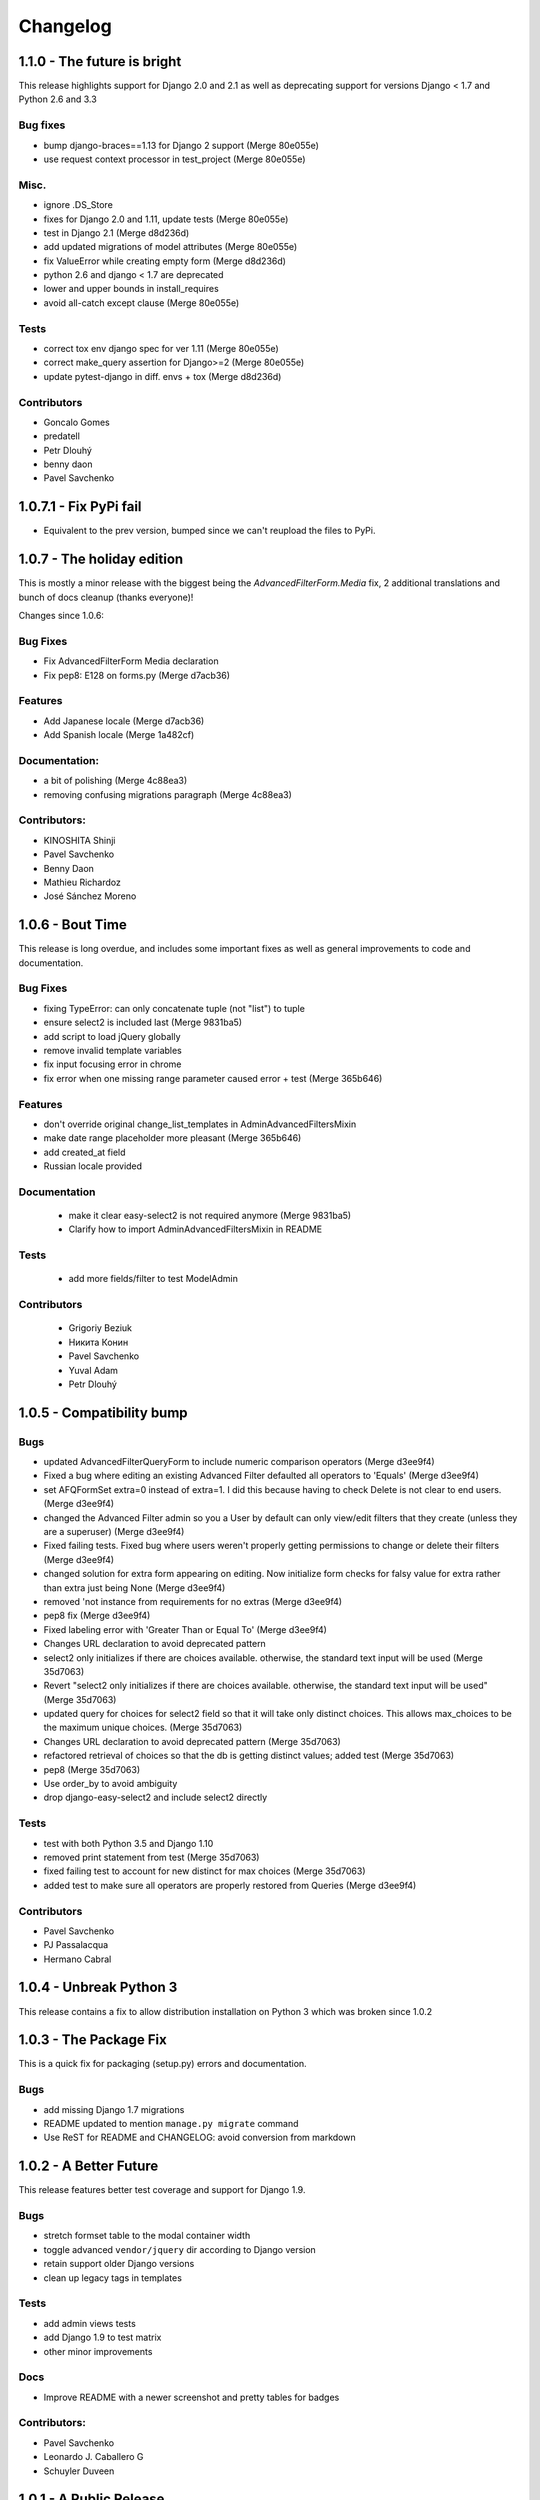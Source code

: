 Changelog
=========

1.1.0 - The future is bright
----------------------------

This release highlights support for Django 2.0 and 2.1 as well as
deprecating support for versions Django < 1.7 and Python 2.6 and 3.3

Bug fixes
~~~~~~~~~

- bump django-braces==1.13 for Django 2 support (Merge 80e055e)
- use request context processor in test_project (Merge 80e055e)

Misc.
~~~~~

- ignore .DS_Store
- fixes for Django 2.0 and 1.11, update tests (Merge 80e055e)
- test in Django 2.1 (Merge d8d236d)
- add updated migrations of model attributes (Merge 80e055e)
- fix ValueError while creating empty form (Merge d8d236d)
- python 2.6 and django < 1.7 are deprecated
- lower and upper bounds in install_requires
- avoid all-catch except clause (Merge 80e055e)

Tests
~~~~~

- correct tox env django spec for ver 1.11 (Merge 80e055e)
- correct make_query assertion for Django>=2 (Merge 80e055e)
- update pytest-django in diff. envs + tox (Merge d8d236d)

Contributors
~~~~~~~~~~~~

- Goncalo Gomes
- predatell
- Petr Dlouhý
- benny daon
- Pavel Savchenko


1.0.7.1 - Fix PyPi fail
-----------------------

- Equivalent to the prev version, bumped since we can't reupload the files to PyPi.

1.0.7 - The holiday edition
---------------------------

This is mostly a minor release with the biggest being the `AdvancedFilterForm.Media` fix, 2 additional translations and bunch of docs cleanup (thanks everyone)!

Changes since 1.0.6:

Bug Fixes
~~~~~~~~~

- Fix AdvancedFilterForm Media declaration
- Fix pep8: E128 on forms.py (Merge d7acb36)

Features
~~~~~~~~

- Add Japanese locale (Merge d7acb36)
- Add Spanish locale (Merge 1a482cf)

Documentation:
~~~~~~~~~~~~~~

- a bit of polishing (Merge 4c88ea3)
- removing confusing migrations paragraph (Merge 4c88ea3)

Contributors:
~~~~~~~~~~~~~

- KINOSHITA Shinji
- Pavel Savchenko
- Benny Daon
- Mathieu Richardoz
- José Sánchez Moreno


1.0.6 - Bout Time
-----------------

This release is long overdue, and includes some important fixes as well as general improvements to code and documentation.

Bug Fixes
~~~~~~~~~

- fixing TypeError: can only concatenate tuple (not "list") to tuple
- ensure select2 is included last (Merge 9831ba5)
- add script to load jQuery globally
- remove invalid template variables
- fix input focusing error in chrome
- fix error when one missing range parameter caused error + test (Merge 365b646)

Features
~~~~~~~~

- don't override original change_list_templates in AdminAdvancedFiltersMixin
- make date range placeholder more pleasant (Merge 365b646)
- add created_at field
- Russian locale provided

Documentation
~~~~~~~~~~~~~

   - make it clear easy-select2 is not required anymore (Merge 9831ba5)
   - Clarify how to import AdminAdvancedFiltersMixin in README

Tests
~~~~~

   - add more fields/filter to test ModelAdmin

Contributors
~~~~~~~~~~~~

   - Grigoriy Beziuk
   - Никита Конин
   - Pavel Savchenko
   - Yuval Adam
   - Petr Dlouhý


1.0.5 - Compatibility bump
--------------------------

Bugs
~~~~

- updated AdvancedFilterQueryForm to include numeric comparison operators (Merge d3ee9f4)
- Fixed a bug where editing an existing Advanced Filter defaulted all operators to 'Equals' (Merge d3ee9f4)
- set AFQFormSet extra=0 instead of extra=1. I did this because having to check Delete is not clear to end users. (Merge d3ee9f4)
- changed the Advanced Filter admin so you a User by default can only view/edit filters that they create (unless they are a superuser) (Merge d3ee9f4)
- Fixed failing tests. Fixed bug where users weren't properly getting permissions to change or delete their filters (Merge d3ee9f4)
- changed solution for extra form appearing on editing. Now initialize form checks for falsy value for extra rather than extra just being None (Merge d3ee9f4)
- removed 'not instance from requirements for no extras (Merge d3ee9f4)
- pep8 fix (Merge d3ee9f4)
- Fixed labeling error with 'Greater Than or Equal To' (Merge d3ee9f4)
- Changes URL declaration to avoid deprecated pattern
- select2 only initializes if there are choices available. otherwise, the standard text input will be used (Merge 35d7063)
- Revert "select2 only initializes if there are choices available. otherwise, the standard text input will be used" (Merge 35d7063)
- updated query for choices for select2 field so that it will take only distinct choices. This allows max_choices to be the maximum unique choices. (Merge 35d7063)
- Changes URL declaration to avoid deprecated pattern (Merge 35d7063)
- refactored retrieval of choices so that the db is getting distinct values; added test (Merge 35d7063)
- pep8 (Merge 35d7063)
- Use order_by to avoid ambiguity
- drop django-easy-select2 and include select2 directly

Tests
~~~~~

- test with both Python 3.5 and Django 1.10
- removed print statement from test (Merge 35d7063)
- fixed failing test to account for new distinct for max choices (Merge 35d7063)
- added test to make sure all operators are properly restored from Queries (Merge d3ee9f4)

Contributors
~~~~~~~~~~~~

- Pavel Savchenko
- PJ Passalacqua
- Hermano Cabral


1.0.4 - Unbreak Python 3
------------------------

This release contains a fix to allow distribution installation on Python 3 which was broken since 1.0.2

1.0.3 - The Package Fix
-----------------------

This is a quick fix for packaging (setup.py) errors and documentation.

Bugs
~~~~

-  add missing Django 1.7 migrations
-  README updated to mention ``manage.py migrate`` command
-  Use ReST for README and CHANGELOG: avoid conversion from markdown


1.0.2 - A Better Future
-----------------------

This release features better test coverage and support for Django 1.9.

Bugs
~~~~

-  stretch formset table to the modal container width
-  toggle advanced ``vendor/jquery`` dir according to Django version
-  retain support older Django versions
-  clean up legacy tags in templates

Tests
~~~~~

-  add admin views tests
-  add Django 1.9 to test matrix
-  other minor improvements

Docs
~~~~

-  Improve README with a newer screenshot and pretty tables for badges

Contributors:
~~~~~~~~~~~~~

-  Pavel Savchenko
-  Leonardo J. Caballero G
-  Schuyler Duveen

1.0.1 - A Public Release
------------------------

Bugs
~~~~

-  proper support for py26 and py3X and different Django releases
-  avoid querying all instances for choices
-  resolve settings inside view and refine error handling

Tests
~~~~~

-  add doctests to the ``form_helpers``
-  add tests for ``forms``
-  add test case ``views.TestGetFieldChoicesView``
-  setup.py/travis: add ``test-reqs.txt`` as extras\_require
-  refactor testing to use ``py.test`` and run ``tox`` from ``setup.py``
-  travis: use latest version of each Django release

Docs:
~~~~~

-  ``README``: explain what we test against

1.0 - First contact
-------------------

Major changes
~~~~~~~~~~~~~

-  Add a new (required) field
   ```AdvancedFilter.model`` <https://raw.githubusercontent.com/modlinltd/django-advanced-filters/develop/README.rst#model-correlation>`__
-  Add parsing query dict into initialized formsets (allows for `editing
   existing
   instance <https://raw.githubusercontent.com/modlinltd/django-advanced-filters/develop/README.rst#editing-previously-created-advanced-filters>`__).
-  Add
   ```AdvancedFilterAdmin`` <#editing-previously-created-advanced-filters>`__
   for actually accessing and `editing existing ``AdvancedFilter``
   instances <https://raw.githubusercontent.com/modlinltd/django-advanced-filters/develop/README.rst#editing-previously-created-advanced-filters>`__.
-  Use `Select2 <https://github.com/asyncee/django-easy-select2>`__ and
   an AJAX view to dynamically populate ```field``
   options <https://raw.githubusercontent.com/modlinltd/django-advanced-filters/develop/README.rst#fields>`__.
-  Add proper support for nested serialization of queries.

Minor changes
~~~~~~~~~~~~~

-  Implement more ```operators`` <https://raw.githubusercontent.com/modlinltd/django-advanced-filters/develop/README.rst#operators>`__ (``isnull``,
   ``istrue`` and ``isfalse``)
-  Allow `custom verbose naming of fields in
   advanced\_filter\_fields <https://raw.githubusercontent.com/modlinltd/django-advanced-filters/develop/README.rst#custom-naming-of-fields>`__
-  Add helper methods to the model to hide (and decouple) core
   serialization functionality from users.
-  Strip whitespace in field values validation
-  Setup and packaging (``setup.py``/``MANIFEST.in``)
-  Hide ``QSerializer`` calling logic in the model
-  Allow modifying ``advanced_filter_form`` property (defaults to
   ``AdvancedFilterForm``)
-  Correct documentation regarding position of mixin in subclass (issue
   #1)

